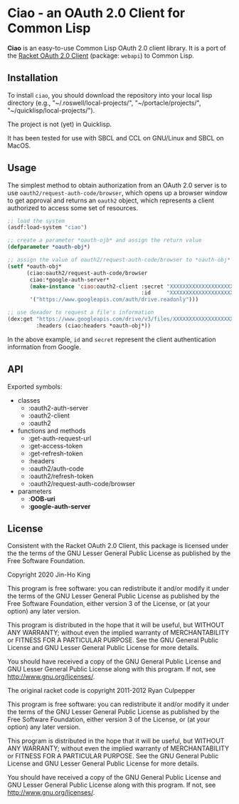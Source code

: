 * Ciao - an OAuth 2.0 Client for Common Lisp

*Ciao* is an easy-to-use Common Lisp OAuth 2.0 client library. 
It is a port of the 
[[https://docs.racket-lang.org/webapi/oauth2.html][Racket OAuth 2.0 Client]]
(package: ~webapi~) to Common Lisp.

** Installation

To install ~ciao~, you should download the repository into your local
lisp directory (e.g., "~/.roswell/local-projects/", "~/portacle/projects/",
"~/quicklisp/local-projects/").

The project is not (yet) in Quicklisp.

It has been tested for use with SBCL and CCL on GNU/Linux and SBCL on
MacOS.

** Usage

The simplest method to obtain authorization from an OAuth 2.0 server is
to use ~oauth2/request-auth-code/browser~, which opens up a browser window
to get approval and returns an ~oauth2~ object, which represents a client
authorized to access some set of resources.

#+BEGIN_SRC lisp
  ;; load the system
  (asdf:load-system "ciao")

  ;; create a parameter *oauth-ojb* and assign the return value
  (defparameter *oauth-obj*)

  ;; assign the value of oauth2/request-auth-code/browser to *oauth-obj*
  (setf *oauth-obj*
        (ciao:oauth2/request-auth-code/browser
         ciao:*google-auth-server*
         (make-instance 'ciao:oauth2-client :secret "XXXXXXXXXXXXXXXXXXXX"
                                            :id     "XXXXXXXXXXXXXXXXXXXX")
         '("https://www.googleapis.com/auth/drive.readonly")))

  ;; use dexador to request a file's information
  (dex:get "https://www.googleapis.com/drive/v3/files/XXXXXXXXXXXXXXXXXXX"
           :headers (ciao:headers *oauth-obj*))
#+END_SRC

In the above example, ~id~ and ~secret~ represent the client authentication
information from Google.

** API

Exported symbols:

- classes
  - :oauth2-auth-server
  - :oauth2-client
  - :oauth2
- functions and methods
  - :get-auth-request-url
  - :get-access-token
  - :get-refresh-token
  - :headers
  - :oauth2/auth-code
  - :oauth2/refresh-token
  - :oauth2/request-auth-code/browser
- parameters
  - :*OOB-uri*
  - :*google-auth-server*

** License

Consistent with the Racket OAuth 2.0 Client, this package is licensed
under the the terms of the GNU Lesser General Public License as
published by the Free Software Foundation.

Copyright 2020 Jin-Ho King

This program is free software: you can redistribute it and/or modify
it under the terms of the GNU Lesser General Public License as
published by the Free Software Foundation, either version 3 of the
License, or (at your option) any later version.

This program is distributed in the hope that it will be useful, but
WITHOUT ANY WARRANTY; without even the implied warranty of
MERCHANTABILITY or FITNESS FOR A PARTICULAR PURPOSE.  See the GNU
General Public License and GNU Lesser General Public License for more
details.

You should have received a copy of the GNU General Public License and
GNU Lesser General Public License along with this program.  If not,
see <http://www.gnu.org/licenses/>.

The original racket code is copyright 2011-2012 Ryan Culpepper

This program is free software: you can redistribute it and/or modify
it under the terms of the GNU Lesser General Public License as
published by the Free Software Foundation, either version 3 of the
License, or (at your option) any later version.

This program is distributed in the hope that it will be useful, but
WITHOUT ANY WARRANTY; without even the implied warranty of
MERCHANTABILITY or FITNESS FOR A PARTICULAR PURPOSE.  See the GNU
General Public License and GNU Lesser General Public License for more
details.

You should have received a copy of the GNU General Public License and
GNU Lesser General Public License along with this program.  If not,
see <http://www.gnu.org/licenses/>.
